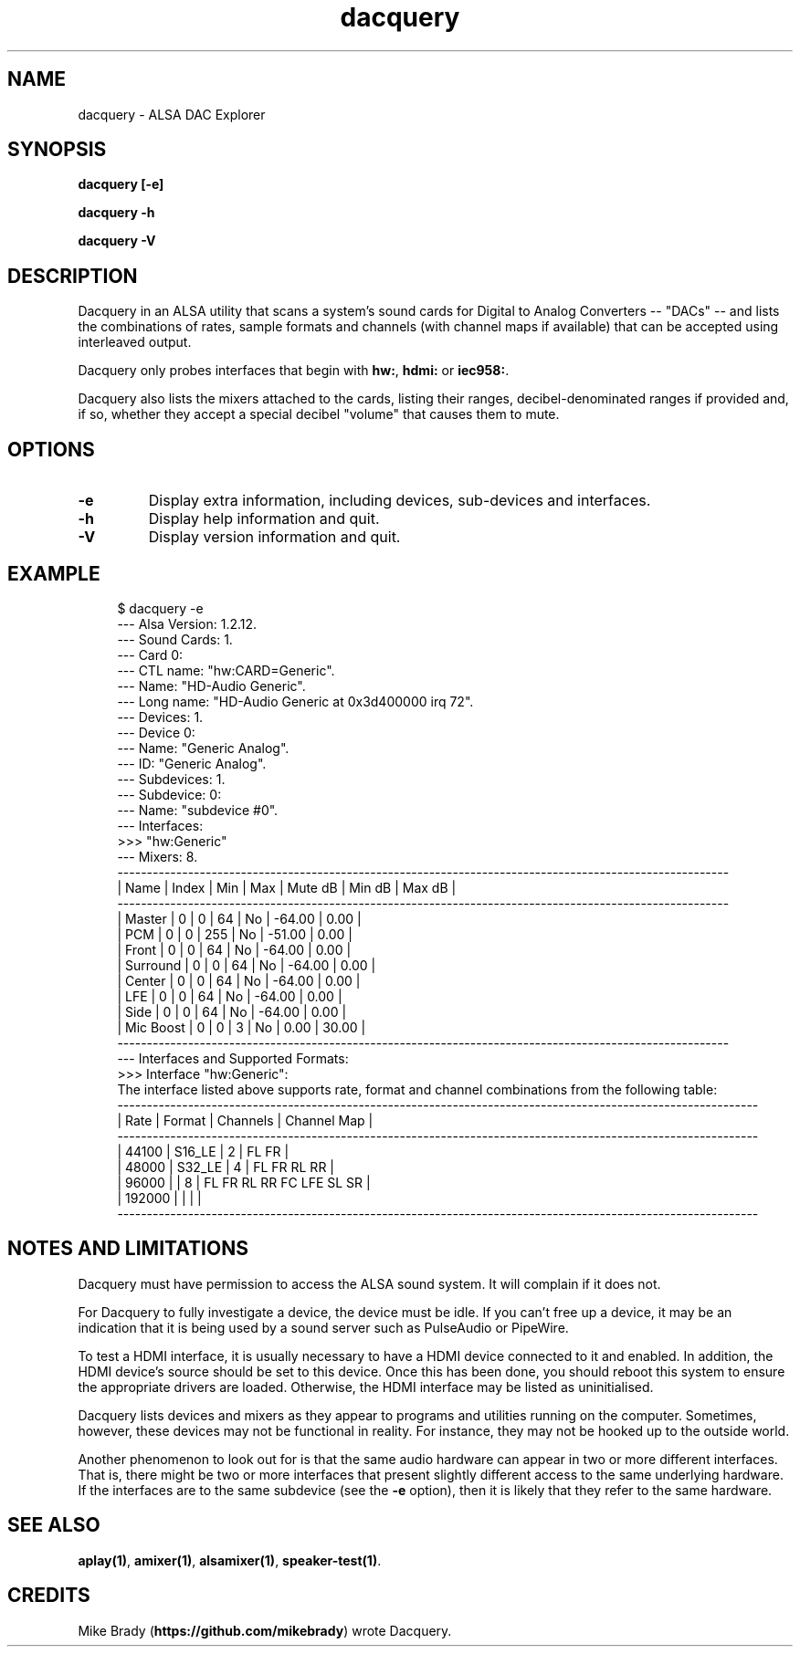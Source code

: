 .TH dacquery 1 User Manuals
.SH NAME
dacquery \- ALSA DAC Explorer
.SH SYNOPSIS
\fBdacquery [-e]\fB

dacquery -h\fB

dacquery -V\fB
\f1
.SH DESCRIPTION
Dacquery in an ALSA utility that scans a system's sound cards for Digital to Analog Converters -- "DACs" -- and lists the combinations of rates, sample formats and channels (with channel maps if available) that can be accepted using interleaved output.

Dacquery only probes interfaces that begin with \fBhw:\f1, \fBhdmi:\f1 or \fBiec958:\f1.

Dacquery also lists the mixers attached to the cards, listing their ranges, decibel-denominated ranges if provided and, if so, whether they accept a special decibel "volume" that causes them to mute. 
.SH OPTIONS
.TP
\fB-e\f1
Display extra information, including devices, sub-devices and interfaces.
.TP
\fB-h\f1
Display help information and quit. 
.TP
\fB-V\f1
Display version information and quit. 
.SH EXAMPLE
.P
.in +4n
.EX
$ dacquery -e
  --- Alsa Version: 1.2.12.
  --- Sound Cards: 1.
  --- Card 0:
        --- CTL name: "hw:CARD=Generic".
        --- Name: "HD-Audio Generic".
        --- Long name: "HD-Audio Generic at 0x3d400000 irq 72".
        --- Devices: 1.
              --- Device 0:
                    --- Name: "Generic Analog".
                    --- ID: "Generic Analog".
                    --- Subdevices: 1.
                          --- Subdevice: 0:
                                --- Name: "subdevice #0".
                                --- Interfaces:
                                      >>> "hw:Generic"
        --- Mixers: 8.
               --------------------------------------------------------------------------------------------------------
              |  Name                              |  Index  |     Min  |     Max  |  Mute dB  |   Min dB  |   Max dB  |
               --------------------------------------------------------------------------------------------------------
              |  Master                            |      0  |       0  |      64  |       No  |   -64.00  |     0.00  |
              |  PCM                               |      0  |       0  |     255  |       No  |   -51.00  |     0.00  |
              |  Front                             |      0  |       0  |      64  |       No  |   -64.00  |     0.00  |
              |  Surround                          |      0  |       0  |      64  |       No  |   -64.00  |     0.00  |
              |  Center                            |      0  |       0  |      64  |       No  |   -64.00  |     0.00  |
              |  LFE                               |      0  |       0  |      64  |       No  |   -64.00  |     0.00  |
              |  Side                              |      0  |       0  |      64  |       No  |   -64.00  |     0.00  |
              |  Mic Boost                         |      0  |       0  |       3  |       No  |     0.00  |    30.00  |
               --------------------------------------------------------------------------------------------------------
        --- Interfaces and Supported Formats:
              >>> Interface "hw:Generic":
                  The interface listed above supports rate, format and channel combinations from the following table:
                       -------------------------------------------------------------------------------------------------------------
                      |    Rate |              Format |  Channels | Channel Map                                                     |
                       -------------------------------------------------------------------------------------------------------------
                      |   44100 |              S16_LE |         2 | FL FR                                                           |
                      |   48000 |              S32_LE |         4 | FL FR RL RR                                                     |
                      |   96000 |                     |         8 | FL FR RL RR FC LFE SL SR                                        |
                      |  192000 |                     |           |                                                                 |
                       -------------------------------------------------------------------------------------------------------------
.EE
.in
.P
.SH NOTES AND LIMITATIONS
Dacquery must have permission to access the ALSA sound system. It will complain if it does not.

For Dacquery to fully investigate a device, the device must be idle. If you can't free up a device, it may be an indication that it is being used by a sound server such as PulseAudio or PipeWire.

To test a HDMI interface, it is usually necessary to have a HDMI device connected to it and enabled. In addition, the HDMI device's source should be set to this device. Once this has been done, you should reboot this system to ensure the appropriate drivers are loaded. Otherwise, the HDMI interface may be listed as uninitialised.

Dacquery lists devices and mixers as they appear to programs and utilities running on the computer. Sometimes, however, these devices may not be functional in reality. For instance, they may not be hooked up to the outside world.

Another phenomenon to look out for is that the same audio hardware can appear in two or more different interfaces. That is, there might be two or more interfaces that present slightly different access to the same underlying hardware. If the interfaces are to the same subdevice (see the \fB-e\f1 option), then it is likely that they refer to the same hardware.

.SH SEE ALSO
\fBaplay(1)\f1, \fBamixer(1)\f1, \fBalsamixer(1)\f1, \fBspeaker-test(1)\f1. 
.SH CREDITS
Mike Brady (\fBhttps://github.com/mikebrady\f1) wrote Dacquery.
